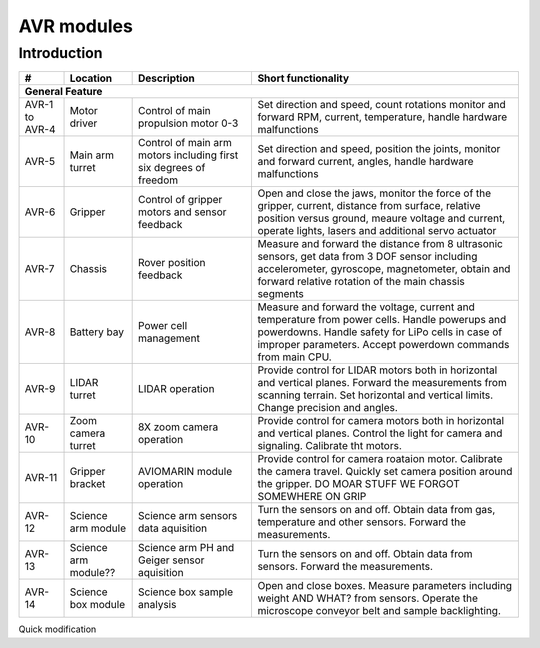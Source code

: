====================================
AVR modules
====================================

Introduction
------------

+----------------+-----------------+-----------------------------+--------------------------------------------+
| #              | Location        | Description                 | Short functionality                        |
+================+=================+=============================+============================================+
| **General Feature**                                                                                         |
+----------------+-----------------+-----------------------------+--------------------------------------------+
| AVR-1 to AVR-4 | Motor driver    | Control of                  | Set direction and speed, count rotations   |
|                |                 | main propulsion motor 0-3   | monitor and forward RPM, current,          |
|                |                 |                             | temperature, handle hardware malfunctions  |
+----------------+-----------------+-----------------------------+--------------------------------------------+
| AVR-5          | Main arm turret | Control of main arm motors  | Set direction and speed, position          |
|                |                 | including first six degrees | the joints, monitor and forward current,   |
|                |                 | of freedom                  | angles, handle hardware malfunctions       |
+----------------+-----------------+-----------------------------+--------------------------------------------+
| AVR-6          | Gripper         | Control of gripper motors   | Open and close the jaws, monitor the force |
|                |                 | and sensor feedback         | of the gripper, current, distance from     |
|                |                 |                             | surface, relative position versus ground,  |
|                |                 |                             | meaure voltage and current, operate lights,|
|                |                 |                             | lasers and additional servo actuator       |
+----------------+-----------------+-----------------------------+--------------------------------------------+
| AVR-7          | Chassis         | Rover position feedback     | Measure and forward the distance from 8    |
|                |                 |                             | ultrasonic sensors, get data from 3 DOF    |
|                |                 |                             | sensor including accelerometer, gyroscope, |
|                |                 |                             | magnetometer, obtain and forward relative  |
|                |                 |                             | rotation of the main chassis segments      |
+----------------+-----------------+-----------------------------+--------------------------------------------+
| AVR-8          | Battery bay     | Power cell management       | Measure and forward the voltage, current   |
|                |                 |                             | and temperature from power cells. Handle   |
|                |                 |                             | powerups and powerdowns. Handle safety for |
|                |                 |                             | LiPo cells in case of improper parameters. |
|                |                 |                             | Accept powerdown commands from main CPU.   |
+----------------+-----------------+-----------------------------+--------------------------------------------+
| AVR-9          | LIDAR turret    | LIDAR operation             | Provide control for LIDAR motors both in   |
|                |                 |                             | horizontal and vertical planes. Forward    |
|                |                 |                             | the measurements from scanning terrain.    |
|                |                 |                             | Set horizontal and vertical limits.        |
|                |                 |                             | Change precision and angles.               |
+----------------+-----------------+-----------------------------+--------------------------------------------+
| AVR-10         | Zoom camera     | 8X zoom camera operation    | Provide control for camera motors both in  |
|                | turret          |                             | horizontal and vertical planes. Control    |
|                |                 |                             | the light for camera and signaling.        |
|                |                 |                             | Calibrate tht motors.                      |
+----------------+-----------------+-----------------------------+--------------------------------------------+
| AVR-11         | Gripper bracket | AVIOMARIN module operation  | Provide control for camera roataion motor. |
|                |                 |                             | Calibrate the camera travel. Quickly set   |
|                |                 |                             | camera position around the gripper.        |
|                |                 |                             | DO MOAR STUFF WE FORGOT SOMEWHERE ON GRIP  |
+----------------+-----------------+-----------------------------+--------------------------------------------+
| AVR-12         | Science arm     | Science arm sensors         | Turn the sensors on and off. Obtain data   |
|                | module          | data aquisition             | from gas, temperature and other sensors.   |
|                |                 |                             | Forward the measurements.                  |
+----------------+-----------------+-----------------------------+--------------------------------------------+
| AVR-13         | Science arm     | Science arm PH and Geiger   | Turn the sensors on and off. Obtain data   |
|                | module??        | sensor aquisition           | from sensors. Forward the measurements.    |
+----------------+-----------------+-----------------------------+--------------------------------------------+
| AVR-14         | Science box     | Science box sample analysis | Open and close boxes. Measure parameters   |
|                | module          |                             | including weight AND WHAT? from sensors.   |
|                |                 |                             | Operate the microscope conveyor belt and   |
|                |                 |                             | sample backlighting.                       |
+----------------+-----------------+-----------------------------+--------------------------------------------+

Quick modification
